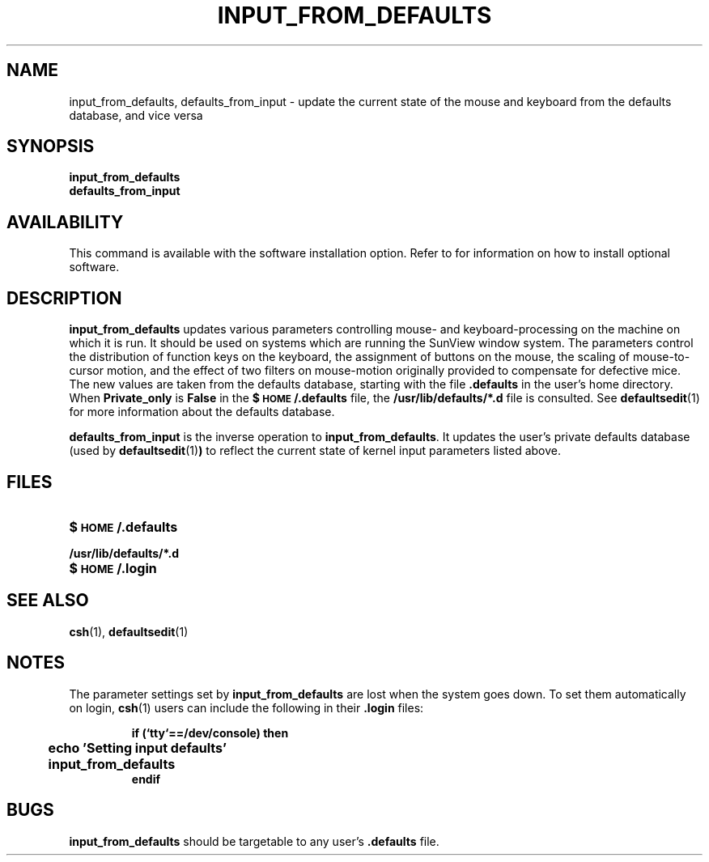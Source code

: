 .\" @(#)input_from_defaults.1 1.1 92/07/30 SMI;
.TH INPUT_FROM_DEFAULTS 1 "8 September 1989"
.SH NAME
input_from_defaults, defaults_from_input \- update the current state of the mouse and keyboard from the defaults database, and vice versa
.SH SYNOPSIS
.IX "defaults, update kernel from \(em \fLinput_from_defaults\fR"
.IX defaults_from_input "" "\fLdefaults_from_input\fR \(em update defaults from kernel"
.IX input_from_defaults "" "\fLinput_from_defaults\fR \(em update kernel from defaults database"
.B input_from_defaults
.br
.B defaults_from_input
.SH AVAILABILITY
This command is available with the
.TX SVBG 
software installation option. 
Refer to
.TX INSTALL
for information on how to install optional software.
.SH DESCRIPTION
.LP
.B input_from_defaults
updates various parameters controlling
mouse- and keyboard-processing on the machine on
which it is run.
It should be used on systems which are running
the SunView window system.
The parameters control the distribution of
function keys on the keyboard, the assignment
of buttons on the mouse, the scaling of mouse-to-cursor
motion, and the effect of two
filters on mouse-motion originally provided
to compensate for defective mice.
The new values are taken from the
defaults database, starting with the file
.B .defaults
in the user's home
directory.
When
.B Private_only
is
.B False
in the
.B $\s-1HOME\s0/.defaults
file,
the
.B /usr/lib/defaults/*.d
file is consulted.
See
.BR defaultsedit (1)
for more information about the
defaults database.
.LP
.B defaults_from_input
is the inverse operation to
.BR input_from_defaults .
It updates the user's private defaults database (used by
.BR defaultsedit (1) )
to reflect the current state of
kernel input parameters listed above.
.SH FILES
.PD 0
.TP 20
.B $\s-1HOME\s0/.defaults
.TP
.B /usr/lib/defaults/*.d
.TP
.B $\s-1HOME\s0/.login
.PD
.SH "SEE ALSO"
.BR csh (1),
.BR defaultsedit (1)
.LP
.TX SVBG
.SH NOTES
The parameter settings set by
.B input_from_defaults
are lost when the system goes down.
To set them automatically on login,
.BR csh (1)
users can include the following in their
.B .login
files:
.LP
.RS
.nf
.ft B
if (`tty`==/dev/console) then
	echo 'Setting input defaults'
	input_from_defaults
endif
.ft R
.fi
.RE
.SH BUGS
.LP
.B input_from_defaults
should be targetable
to any user's
.B .defaults
file.
